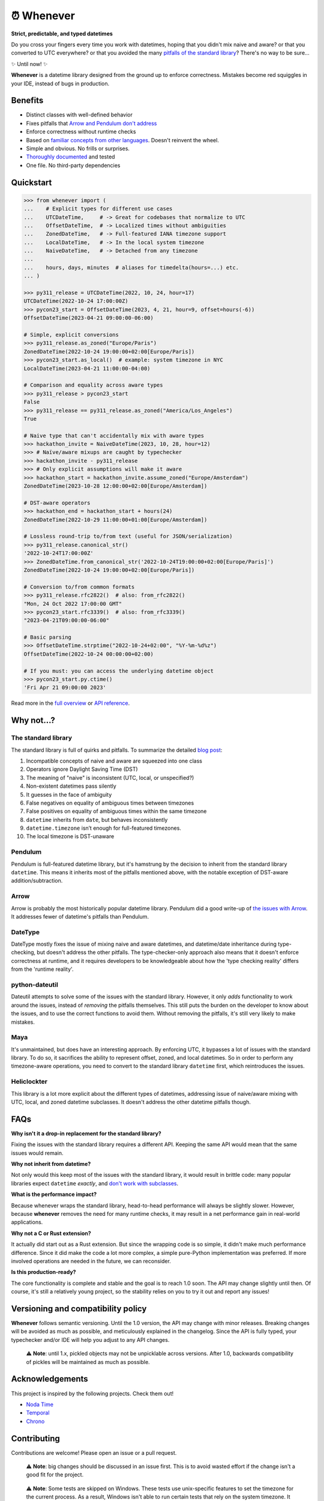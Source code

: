 ⏰ Whenever
===========

.. image:: https://img.shields.io/pypi/v/whenever.svg?style=flat-square&color=blue
   :target: https://pypi.python.org/pypi/whenever

.. image:: https://img.shields.io/pypi/pyversions/whenever.svg?style=flat-square
   :target: https://pypi.python.org/pypi/whenever

.. image:: https://img.shields.io/pypi/l/whenever.svg?style=flat-square&color=blue
   :target: https://pypi.python.org/pypi/whenever

.. image:: https://img.shields.io/badge/mypy-strict-forestgreen?style=flat-square
   :target: https://mypy.readthedocs.io/en/stable/command_line.html#cmdoption-mypy-strict

.. image:: https://img.shields.io/badge/coverage-100%25-forestgreen?style=flat-square
   :target: https://github.com/ariebovenberg/whenever

.. image::  https://img.shields.io/github/actions/workflow/status/ariebovenberg/whenever/tests.yml?branch=main&style=flat-square
   :target: https://github.com/ariebovenberg/whenever

.. image:: https://img.shields.io/readthedocs/whenever.svg?style=flat-square
   :target: http://whenever.readthedocs.io/

**Strict, predictable, and typed datetimes**

Do you cross your fingers every time you work with datetimes,
hoping that you didn't mix naive and aware?
or that you converted to UTC everywhere?
or that you avoided the many `pitfalls of the standard library <https://dev.arie.bovenberg.net/blog/python-datetime-pitfalls/>`_?
There's no way to be sure...

✨ Until now! ✨

**Whenever** is a datetime library designed from the ground up to enforce correctness.
Mistakes become red squiggles in your IDE, instead of bugs in production.

Benefits
--------

- Distinct classes with well-defined behavior
- Fixes pitfalls that `Arrow and Pendulum don't address <https://dev.arie.bovenberg.net/blog/python-datetime-pitfalls/>`_
- Enforce correctness without runtime checks
- Based on `familiar concepts from other languages <https://www.youtube.com/watch?v=saeKBuPewcU>`_. Doesn't reinvent the wheel.
- Simple and obvious. No frills or surprises.
- `Thoroughly documented <https://whenever.rtfd.io/en/latest/overview.html>`_ and tested
- One file. No third-party dependencies

Quickstart
----------

.. code-block:: python

   >>> from whenever import (
   ...    # Explicit types for different use cases
   ...    UTCDateTime,     # -> Great for codebases that normalize to UTC
   ...    OffsetDateTime,  # -> Localized times without ambiguities
   ...    ZonedDateTime,   # -> Full-featured IANA timezone support
   ...    LocalDateTime,   # -> In the local system timezone
   ...    NaiveDateTime,   # -> Detached from any timezone
   ...
   ...    hours, days, minutes  # aliases for timedelta(hours=...) etc.
   ... )

   >>> py311_release = UTCDateTime(2022, 10, 24, hour=17)
   UTCDateTime(2022-10-24 17:00:00Z)
   >>> pycon23_start = OffsetDateTime(2023, 4, 21, hour=9, offset=hours(-6))
   OffsetDateTime(2023-04-21 09:00:00-06:00)

   # Simple, explicit conversions
   >>> py311_release.as_zoned("Europe/Paris")
   ZonedDateTime(2022-10-24 19:00:00+02:00[Europe/Paris])
   >>> pycon23_start.as_local()  # example: system timezone in NYC
   LocalDateTime(2023-04-21 11:00:00-04:00)

   # Comparison and equality across aware types
   >>> py311_release > pycon23_start
   False
   >>> py311_release == py311_release.as_zoned("America/Los_Angeles")
   True

   # Naive type that can't accidentally mix with aware types
   >>> hackathon_invite = NaiveDateTime(2023, 10, 28, hour=12)
   >>> # Naïve/aware mixups are caught by typechecker
   >>> hackathon_invite - py311_release
   >>> # Only explicit assumptions will make it aware
   >>> hackathon_start = hackathon_invite.assume_zoned("Europe/Amsterdam")
   ZonedDateTime(2023-10-28 12:00:00+02:00[Europe/Amsterdam])

   # DST-aware operators
   >>> hackathon_end = hackathon_start + hours(24)
   ZonedDateTime(2022-10-29 11:00:00+01:00[Europe/Amsterdam])

   # Lossless round-trip to/from text (useful for JSON/serialization)
   >>> py311_release.canonical_str()
   '2022-10-24T17:00:00Z'
   >>> ZonedDateTime.from_canonical_str('2022-10-24T19:00:00+02:00[Europe/Paris]')
   ZonedDateTime(2022-10-24 19:00:00+02:00[Europe/Paris])

   # Conversion to/from common formats
   >>> py311_release.rfc2822()  # also: from_rfc2822()
   "Mon, 24 Oct 2022 17:00:00 GMT"
   >>> pycon23_start.rfc3339()  # also: from_rfc3339()
   "2023-04-21T09:00:00-06:00"

   # Basic parsing
   >>> OffsetDateTime.strptime("2022-10-24+02:00", "%Y-%m-%d%z")
   OffsetDateTime(2022-10-24 00:00:00+02:00)

   # If you must: you can access the underlying datetime object
   >>> pycon23_start.py.ctime()
   'Fri Apr 21 09:00:00 2023'

Read more in the `full overview <https://whenever.readthedocs.io/en/latest/overview.html>`_
or `API reference <https://whenever.readthedocs.io/en/latest/api.html>`_.

Why not...?
-----------

The standard library
~~~~~~~~~~~~~~~~~~~~

The standard library is full of quirks and pitfalls.
To summarize the detailed `blog post <https://dev.arie.bovenberg.net/blog/python-datetime-pitfalls/>`_:

1.  Incompatible concepts of naive and aware are squeezed into one class
2.  Operators ignore Daylight Saving Time (DST)
3.  The meaning of "naive" is inconsistent (UTC, local, or unspecified?)
4.  Non-existent datetimes pass silently
5.  It guesses in the face of ambiguity
6.  False negatives on equality of ambiguous times between timezones
7.  False positives on equality of ambiguous times within the same timezone
8.  ``datetime`` inherits from ``date``, but behaves inconsistently
9.  ``datetime.timezone`` isn’t enough for full-featured timezones.
10. The local timezone is DST-unaware

Pendulum
~~~~~~~~

Pendulum is full-featured datetime library, but it's
hamstrung by the decision to inherit from the standard library ``datetime``.
This means it inherits most of the pitfalls mentioned above,
with the notable exception of DST-aware addition/subtraction.

Arrow
~~~~~

Arrow is probably the most historically popular datetime library.
Pendulum did a good write-up of `the issues with Arrow <https://pendulum.eustace.io/faq/>`_.
It addresses fewer of datetime's pitfalls than Pendulum.

DateType
~~~~~~~~

DateType mostly fixes the issue of mixing naive and aware datetimes,
and datetime/date inheritance during type-checking,
but doesn't address the other pitfalls.
The type-checker-only approach also means that it doesn't enforce correctness at runtime,
and it requires developers to be knowledgeable about
how the 'type checking reality' differs from the 'runtime reality'.

python-dateutil
~~~~~~~~~~~~~~~

Dateutil attempts to solve some of the issues with the standard library.
However, it only *adds* functionality to work around the issues,
instead of *removing* the pitfalls themselves.
This still puts the burden on the developer to know about the issues,
and to use the correct functions to avoid them.
Without removing the pitfalls, it's still very likely to make mistakes.

Maya
~~~~

It's unmaintained, but does have an interesting approach.
By enforcing UTC, it bypasses a lot of issues with the standard library.
To do so, it sacrifices the ability to represent offset, zoned, and local datetimes.
So in order to perform any timezone-aware operations, you need to convert
to the standard library ``datetime`` first, which reintroduces the issues.

Heliclockter
~~~~~~~~~~~~

This library is a lot more explicit about the different types of datetimes,
addressing issue of naive/aware mixing with UTC, local, and zoned datetime subclasses.
It doesn't address the other datetime pitfalls though.

FAQs
----

**Why isn't it a drop-in replacement for the standard library?**

Fixing the issues with the standard library requires a different API.
Keeping the same API would mean that the same issues would remain.

**Why not inherit from datetime?**

Not only would this keep most of the issues with the standard library,
it would result in brittle code: many popular libraries expect ``datetime`` *exactly*,
and `don't work <https://github.com/sdispater/pendulum/issues/289#issue-371964426>`_
`with subclasses <https://github.com/sdispater/pendulum/issues/131#issue-241088629>`_.

**What is the performance impact?**

Because whenever wraps the standard library, head-to-head performance will always be slightly slower.
However, because **whenever** removes the need for many runtime checks,
it may result in a net performance gain in real-world applications.

**Why not a C or Rust extension?**

It actually did start out as a Rust extension. But since the wrapping code
is so simple, it didn't make much performance difference.
Since it did make the code a lot more complex, a simple pure-Python implementation
was preferred.
If more involved operations are needed in the future, we can reconsider.

**Is this production-ready?**

The core functionality is complete and stable and the goal is to reach 1.0 soon.
The API may change slightly until then.
Of course, it's still a relatively young project, so the stability relies
on you to try it out and report any issues!


Versioning and compatibility policy
-----------------------------------

**Whenever** follows semantic versioning.
Until the 1.0 version, the API may change with minor releases.
Breaking changes will be avoided as much as possible,
and meticulously explained in the changelog.
Since the API is fully typed, your typechecker and/or IDE
will help you adjust to any API changes.

  ⚠️ **Note**: until 1.x, pickled objects may not be unpicklable across
  versions. After 1.0, backwards compatibility of pickles will be maintained
  as much as possible.

Acknowledgements
----------------

This project is inspired by the following projects. Check them out!

- `Noda Time <https://nodatime.org/>`_
- `Temporal <https://tc39.es/proposal-temporal/docs/>`_
- `Chrono <https://docs.rs/chrono/latest/chrono/>`_

Contributing
------------

Contributions are welcome! Please open an issue or a pull request.

  ⚠️ **Note**: big changes should be discussed in an issue first.
  This is to avoid wasted effort if the change isn't a good fit for the project.

..

  ⚠️ **Note**: Some tests are skipped on Windows.
  These tests use unix-specific features to set the timezone for the current process.
  As a result, Windows isn't able to run certain tests that rely on the system timezone.
  It appears that `this functionality is not available on Windows <https://stackoverflow.com/questions/62004265/python-3-time-tzset-alternative-for-windows>`_.

Setting up a development environment
~~~~~~~~~~~~~~~~~~~~~~~~~~~~~~~~~~~~

You'll need `poetry <https://python-poetry.org/>`_ installed.
An example of setting up things up:

.. code-block:: bash

   poetry install

   # To run the tests with the current Python version
   pytest

   # if you want to build the docs
   pip install -r docs/requirements.txt

   # Various checks
   mypy src/ tests/
   flake8 src/ tests/

   # autoformatting
   black src/ tests/
   isort src/ tests/

   # To run the tests with all supported Python versions
   # Alternatively, let the github actions on the PR do it for you
   pip install tox
   tox -p auto
